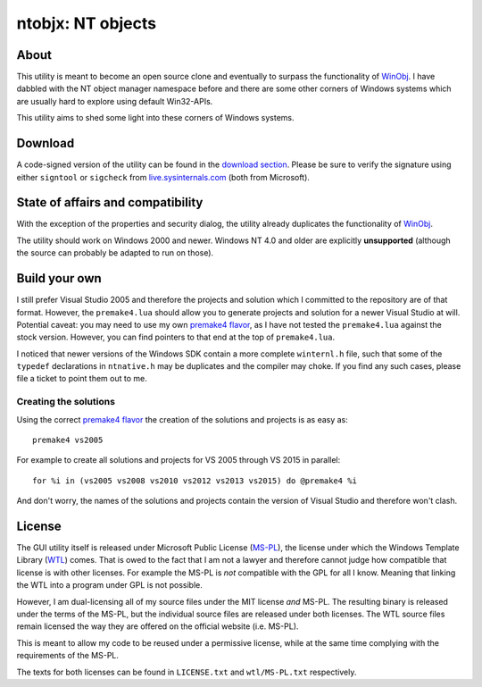 ﻿====================
 ntobjx: NT objects
====================

About
-----
This utility is meant to become an open source clone and eventually to surpass
the functionality of WinObj_. I have dabbled with the NT object manager
namespace before and there are some other corners of Windows systems which are
usually hard to explore using default Win32-APIs.

This utility aims to shed some light into these corners of Windows systems.

Download
--------
A code-signed version of the utility can be found in the `download section`_.
Please be sure to verify the signature using either ``signtool`` or ``sigcheck``
from live.sysinternals.com_ (both from Microsoft).

State of affairs and compatibility
----------------------------------
With the exception of the properties and security dialog, the utility already
duplicates the functionality of WinObj_.

The utility should work on Windows 2000 and newer. Windows NT 4.0 and older are
explicitly **unsupported** (although the source can probably be adapted to run
on those).

Build your own
--------------
I still prefer Visual Studio 2005 and therefore the projects and solution which
I committed to the repository are of that format. However, the ``premake4.lua``
should allow you to generate projects and solution for a newer Visual Studio at
will. Potential caveat: you may need to use my own `premake4 flavor`_, as I have
not tested the ``premake4.lua`` against the stock version. However, you can find
pointers to that end at the top of ``premake4.lua``.

I noticed that newer versions of the Windows SDK contain a more complete
``winternl.h`` file, such that some of the ``typedef`` declarations in
``ntnative.h`` may be duplicates and the compiler may choke. If you find any
such cases, please file a ticket to point them out to me.

Creating the solutions
~~~~~~~~~~~~~~~~~~~~~~
Using the correct `premake4 flavor`_ the creation of the solutions and projects
is as easy as::

    premake4 vs2005

For example to create all solutions and projects for VS 2005 through VS 2015 in
parallel::

    for %i in (vs2005 vs2008 vs2010 vs2012 vs2013 vs2015) do @premake4 %i

And don't worry, the names of the solutions and projects contain the version of
Visual Studio and therefore won't clash.

License
-------
The GUI utility itself is released under Microsoft Public License (MS-PL_), the
license under which the Windows Template Library (WTL_) comes. That is owed to
the fact that I am not a lawyer and therefore cannot judge how compatible that
license is with other licenses. For example the MS-PL is *not* compatible with
the GPL for all I know. Meaning that linking the WTL into a program under GPL is
not possible.

However, I am dual-licensing all of my source files under the MIT license *and*
MS-PL. The resulting binary is released under the terms of the MS-PL, but the
individual source files are released under both licenses. The WTL source files
remain licensed the way they are offered on the official website (i.e. MS-PL).

This is meant to allow my code to be reused under a permissive license, while
at the same time complying with the requirements of the MS-PL.

The texts for both licenses can be found in ``LICENSE.txt`` and ``wtl/MS-PL.txt``
respectively.

.. _download section: https://bitbucket.org/assarbad/ntobjx/downloads
.. _live.sysinternals.com: https://live.sysinternals.com/sigcheck.exe
.. _premake4 flavor: https://bitbucket.org/windirstat/premake-stable
.. _WinObj: https://technet.microsoft.com/en-us/sysinternals/winobj.aspx
.. _MS-PL: https://opensource.org/licenses/MS-PL
.. _WTL: https://sourceforge.net/projects/wtl/
